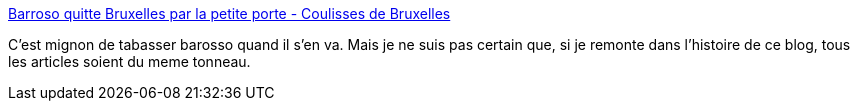 :jbake-type: post
:jbake-status: published
:jbake-title: Barroso quitte Bruxelles par la petite porte - Coulisses de Bruxelles
:jbake-tags: politique,europe,histoire,_mois_oct.,_année_2014
:jbake-date: 2014-10-28
:jbake-depth: ../
:jbake-uri: shaarli/1414505509000.adoc
:jbake-source: https://nicolas-delsaux.hd.free.fr/Shaarli?searchterm=http%3A%2F%2Fbruxelles.blogs.liberation.fr%2Fcoulisses%2F2014%2F10%2Fbarroso-quitte-bruxelles-par-la-petite-porte.html&searchtags=politique+europe+histoire+_mois_oct.+_ann%C3%A9e_2014
:jbake-style: shaarli

http://bruxelles.blogs.liberation.fr/coulisses/2014/10/barroso-quitte-bruxelles-par-la-petite-porte.html[Barroso quitte Bruxelles par la petite porte - Coulisses de Bruxelles]

C'est mignon de tabasser barosso quand il s'en va. Mais je ne suis pas certain que, si je remonte dans l'histoire de ce blog, tous les articles soient du meme tonneau.
